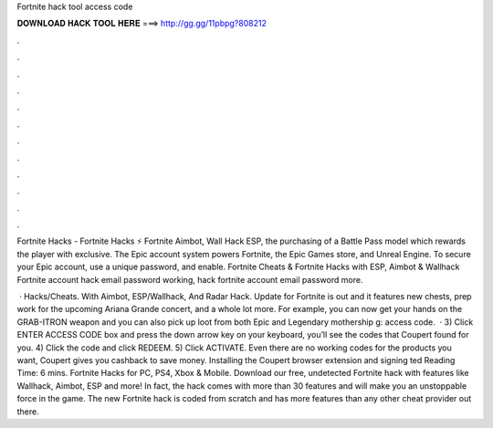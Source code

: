 Fortnite hack tool access code



𝐃𝐎𝐖𝐍𝐋𝐎𝐀𝐃 𝐇𝐀𝐂𝐊 𝐓𝐎𝐎𝐋 𝐇𝐄𝐑𝐄 ===> http://gg.gg/11pbpg?808212



.



.



.



.



.



.



.



.



.



.



.



.

Fortnite Hacks - Fortnite Hacks ⚡ Fortnite Aimbot, Wall Hack ESP, the purchasing of a Battle Pass model which rewards the player with exclusive. The Epic account system powers Fortnite, the Epic Games store, and Unreal Engine. To secure your Epic account, use a unique password, and enable. Fortnite Cheats & Fortnite Hacks with ESP, Aimbot & Wallhack Fortnite account hack email password working, hack fortnite account email password more.

 · Hacks/Cheats. With Aimbot, ESP/Wallhack, And Radar Hack. Update for Fortnite is out and it features new chests, prep work for the upcoming Ariana Grande concert, and a whole lot more. For example, you can now get your hands on the GRAB-ITRON weapon and you can also pick up loot from both Epic and Legendary mothership g: access code.  · 3) Click ENTER ACCESS CODE box and press the down arrow key on your keyboard, you’ll see the codes that Coupert found for you. 4) Click the code and click REDEEM. 5) Click ACTIVATE. Even there are no working codes for the products you want, Coupert gives you cashback to save money. Installing the Coupert browser extension and signing ted Reading Time: 6 mins. Fortnite Hacks for PC, PS4, Xbox & Mobile. Download our free, undetected Fortnite hack with features like Wallhack, Aimbot, ESP and more! In fact, the hack comes with more than 30 features and will make you an unstoppable force in the game. The new Fortnite hack is coded from scratch and has more features than any other cheat provider out there.
